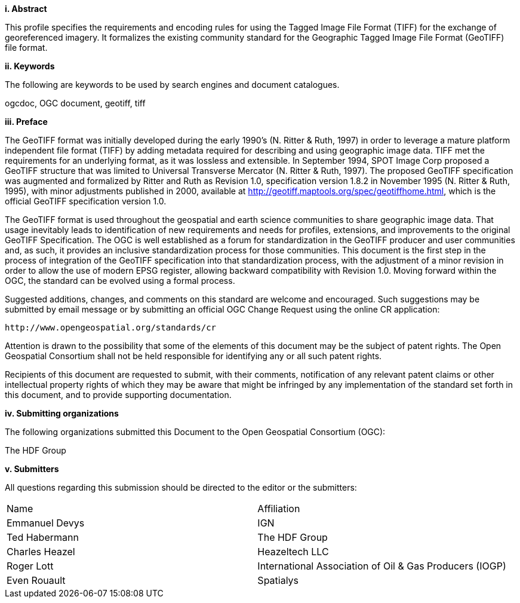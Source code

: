 [big]*i.     Abstract*

This profile specifies the requirements and encoding rules for using the Tagged Image File Format (TIFF) for the exchange of georeferenced imagery. It formalizes the existing community standard for the
Geographic Tagged Image File Format (GeoTIFF) file format.

[big]*ii.    Keywords*

The following are keywords to be used by search engines and document catalogues.

ogcdoc, OGC document,  geotiff, tiff

[big]*iii.   Preface*

The GeoTIFF format was initially developed during the early 1990’s (N. Ritter & Ruth, 1997) in order to leverage a mature platform independent file format (TIFF) by adding metadata required for describing and using geographic image data. TIFF met the requirements for an underlying format, as it was lossless and extensible. In September 1994, SPOT Image Corp proposed a GeoTIFF structure that was limited to Universal Transverse Mercator (N. Ritter & Ruth, 1997). The proposed GeoTIFF specification was augmented and formalized by Ritter and Ruth as Revision 1.0, specification version 1.8.2 in November 1995 (N. Ritter & Ruth, 1995), with minor adjustments published in 2000, available at http://geotiff.maptools.org/spec/geotiffhome.html, which is the official GeoTIFF specification version 1.0.

The GeoTIFF format is used throughout the geospatial and earth science communities to share geographic image data. That usage inevitably leads to identification of new requirements and needs for profiles, extensions, and improvements to the original GeoTIFF Specification. The OGC is well established as a forum for standardization in the GeoTIFF producer and user communities and, as such, it provides an inclusive standardization process for those communities. This document is the first step in the process of integration of the GeoTIFF specification into that standardization process, with the adjustment of a minor revision in order to allow the use of modern EPSG register, allowing backward compatibility with Revision 1.0. Moving forward within the OGC, the standard can be evolved using a formal process.

Suggested additions, changes, and comments on this standard are welcome and encouraged. Such suggestions may be submitted by email message or by submitting an official OGC Change Request using the online CR application:

 http://www.opengeospatial.org/standards/cr

Attention is drawn to the possibility that some of the elements of this document may be the subject of patent rights. The Open Geospatial Consortium shall not be held responsible for identifying any or all such patent rights.

Recipients of this document are requested to submit, with their comments, notification of any relevant patent claims or other intellectual property rights of which they may be aware that might be infringed by any implementation of the standard set forth in this document, and to provide supporting documentation.

[big]*iv.    Submitting organizations*

The following organizations submitted this Document to the Open Geospatial Consortium (OGC):

The HDF Group

[big]*v.     Submitters*

All questions regarding this submission should be directed to the editor or the submitters:

[cols=",",]
|============================
|Name |Affiliation
|Emmanuel Devys |IGN
|Ted Habermann |The HDF Group
|Charles Heazel |Heazeltech LLC
|Roger Lott   |  International Association of Oil & Gas Producers (IOGP)
|Even Rouault |Spatialys  |
|============================
